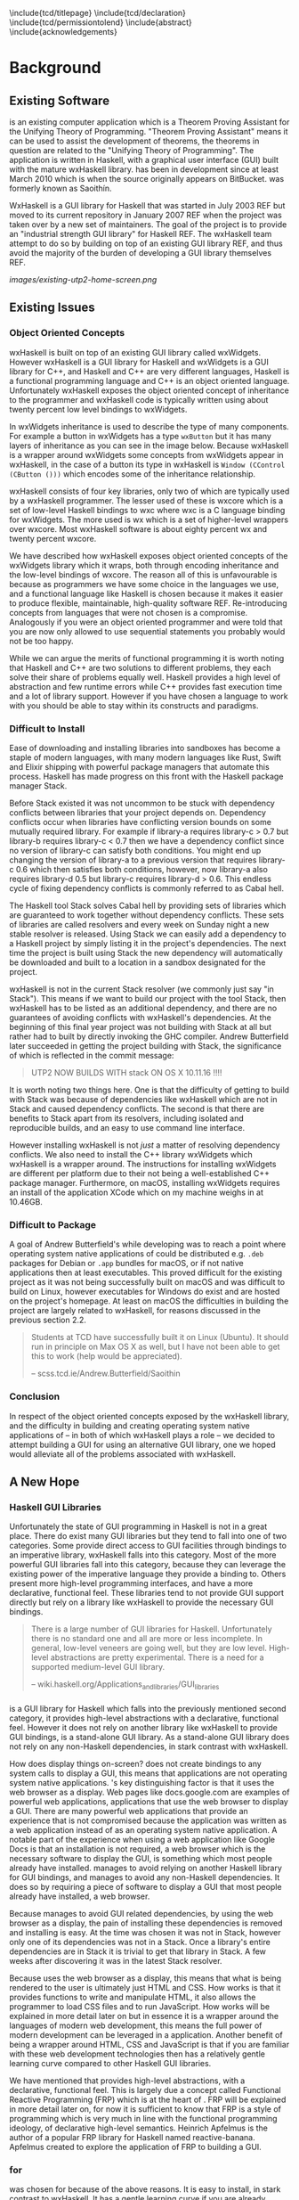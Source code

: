 # Set documentclass in org. Otherwise if we set it in preamble then org will
# generate a second documentclass itself, causing a LaTeX compiler error.
#+LATEX_CLASS: report

# Include LaTeX preamble.
#+LATEX_HEADER: \include{settings/preamble}

# We generate our own table of contents, so suppress the default one.
#+OPTIONS: toc:nil

# Begin LaTeX ##################################################################

# Preliminary pages.

\include{tcd/titlepage}
\pagenumbering{roman}
\setcounter{page}{1}
\include{tcd/declaration}
\include{tcd/permissiontolend}
\setcounter{page}{3}
\include{abstract}
\setcounter{page}{4}
\include{acknowledgements}
\tableofcontents
\newpage

# Prepare for body of report.

\pagenumbering{arabic}
\setcounter{page}{1}

# End LaTeX ####################################################################

* Background

** Existing Software

\utp{} is an existing computer application which is a Theorem Proving Assistant
for the Unifying Theory of Programming. "Theorem Proving Assistant" means it can
be used to assist the development of theorems, the theorems in question are
related to the "Unifying Theory of Programming". The application is written in
Haskell, with a graphical user interface (GUI) built with the mature wxHaskell
library. \utp{} has been in development since at least March 2010 which is when
the source originally appears on BitBucket. \utp{} was formerly known as
Saoithín.

WxHaskell is a GUI library for Haskell that was started in July 2003 REF but
moved to its current repository in January 2007 REF when the project was taken
over by a new set of maintainers. The goal of the project is to provide an
"industrial strength GUI library" for Haskell REF. The wxHaskell team attempt to
do so by building on top of an existing GUI library REF, and thus avoid the
majority of the burden of developing a GUI library themselves REF.

#+CAPTION: Existing \utp{} home screen.
[[images/existing-utp2-home-screen.png]]

** Existing Issues
*** Object Oriented Concepts

wxHaskell is built on top of an existing GUI library called wxWidgets. However
wxHaskell is a GUI library for Haskell and wxWidgets is a GUI library for C++,
and Haskell and C++ are very different languages, Haskell is a functional
programming language and C++ is an object oriented language. Unfortunately
wxHaskell exposes the object oriented concept of inheritance to the programmer
and wxHaskell code is typically written using about twenty percent low level
bindings to wxWidgets.

In wxWidgets inheritance is used to describe the type of many components. For
example a button in wxWidgets has a type ~wxButton~ but it has many layers of
inheritance as you can see in the image below. Because wxHaskell is a wrapper
around wxWidgets some concepts from wxWidgets appear in wxHaskell, in the case
of a button its type in wxHaskell is ~Window (CControl (CButton ()))~ which
encodes some of the inheritance relationship.

wxHaskell consists of four key libraries, only two of which are typically used
by a wxHaskell programmer. The lesser used of these is wxcore which is a set of
low-level Haskell bindings to wxc where wxc is a C language binding for
wxWidgets. The more used is wx which is a set of higher-level wrappers over
wxcore. Most wxHaskell software is about eighty percent wx and twenty percent
wxcore.

# REF https://wiki.haskell.org/Haskell

We have described how wxHaskell exposes object oriented concepts of the
wxWidgets library which it wraps, both through encoding inheritance and the
low-level bindings of wxcore. The reason all of this is unfavourable is because
as programmers we have some choice in the languages we use, and a functional
language like Haskell is chosen because it makes it easier to produce flexible,
maintainable, high-quality software REF. Re-introducing concepts from languages
that were not chosen is a compromise. Analogously if you were an object oriented
programmer and were told that you are now only allowed to use sequential
statements you probably would not be too happy.

While we can argue the merits of functional programming it is worth noting that
Haskell and C++ are two solutions to different problems, they each solve their
share of problems equally well. Haskell provides a high level of abstraction and
few runtime errors while C++ provides fast execution time and a lot of library
support. However if you have chosen a language to work with you should be able
to stay within its constructs and paradigms.

# Inheritance is a feature from object oriented languages and is not generally
# dealt with in functional programming. Consider in an object oriented language a
# type ~FooA~ which inherits from ~Foo~. If we wanted to model something similar
# in a functional programming language like Haskell, but avoiding any object
# oriented concepts, then we could write a function ~foo~ which returns data of
# type ~Foo~ and then write a function ~fooA~ which internally calls ~foo~ but
# modifies the data (a ~Foo~) first before returning a ~FooA~. The key point here
# is that we do not need inheritance to get the data we ultimately want to
# represent, both languages simply present different techniques for representing
# and modifying the data.

*** Difficult to Install

# TERM sandbox

Ease of downloading and installing libraries into sandboxes has become a staple
of modern languages, with many modern languages like Rust, Swift and Elixir
shipping with powerful package managers that automate this process. Haskell has
made progress on this front with the Haskell package manager Stack.

Before Stack existed it was not uncommon to be stuck with dependency conflicts
between libraries that your project depends on. Dependency conflicts occur when
libraries have conflicting version bounds on some mutually required library. For
example if library-a requires library-c > 0.7 but library-b requires library-c <
0.7 then we have a dependency conflict since no version of library-c can satisfy
both conditions. You might end up changing the version of library-a to a
previous version that requires library-c 0.6 which then satisfies both
conditions, however, now library-a also requires library-d 0.5 but library-c
requires library-d > 0.6. This endless cycle of fixing dependency conflicts is
commonly referred to as Cabal hell.

The Haskell tool Stack solves Cabal hell by providing sets of libraries which
are guaranteed to work together without dependency conflicts. These sets of
libraries are called resolvers and every week on Sunday night a new stable
resolver is released. Using Stack we can easily add a dependency to a Haskell
project by simply listing it in the project's dependencies. The next time the
project is built using Stack the new dependency will automatically be downloaded
and built to a location in a sandbox designated for the project.

wxHaskell is not in the current Stack resolver (we commonly just say "in
Stack"). This means if we want to build our project with the tool Stack, then
wxHaskell has to be listed as an additional dependency, and there are no
guarantees of avoiding conflicts with wxHaskell's dependencies. At the beginning
of this final year project \utp{} was not building with Stack at all but rather
had to built by directly invoking the GHC compiler. Andrew Butterfield later
succeeded in getting the project building with Stack, the significance of which
is reflected in the commit message:

# TERM commit message

#+BEGIN_QUOTE
UTP2 NOW BUILDS WITH stack ON OS X 10.11.16 !!!!
#+END_QUOTE

It is worth noting two things here. One is that the difficulty of getting \utp{}
to build with Stack was because of dependencies like wxHaskell which are not in
Stack and caused dependency conflicts. The second is that there are benefits to
Stack apart from its resolvers, including isolated and reproducible builds, and
an easy to use command line interface.

However installing wxHaskell is not /just/ a matter of resolving dependency
conflicts. We also need to install the C++ library wxWidgets which wxHaskell is
a wrapper around. The instructions for installing wxWidgets are different per
platform due to their not being a well-established C++ package manager.
Furthermore, on macOS, installing wxWidgets requires an install of the
application XCode which on my machine weighs in at 10.46GB.

*** Difficult to Package

A goal of Andrew Butterfield's while developing \utp{} was to reach a point
where operating system native applications of \utp{} could be distributed
e.g. ~.deb~ packages for Debian or ~.app~ bundles for macOS, or if not native
applications then at least executables. This proved difficult for the existing
project as it was not being successfully built on macOS and was difficult to
build on Linux, however executables for Windows do exist and are hosted on the
project's homepage. At least on macOS the difficulties in building the project
are largely related to wxHaskell, for reasons discussed in the previous section
2.2.

#+BEGIN_QUOTE
Students at TCD have successfully built it on Linux (Ubuntu). It should run in
principle on Max OS X as well, but I have not been able to get this to work
(help would be appreciated).

    -- scss.tcd.ie/Andrew.Butterfield/Saoithin
#+END_QUOTE

*** Conclusion

In respect of the object oriented concepts exposed by the wxHaskell library, and
the difficulty in building \utp{} and creating operating system native
applications of \utp{} -- in both of which wxHaskell plays a role -- we decided
to attempt building a GUI for \utp{} using an alternative GUI library, one we
hoped would alleviate all of the problems associated with wxHaskell.

** A New Hope
*** Haskell GUI Libraries

Unfortunately the state of GUI programming in Haskell is not in a great place.
There do exist many GUI libraries but they tend to fall into one of two
categories. Some provide direct access to GUI facilities through bindings to an
imperative library, wxHaskell falls into this category. Most of the more
powerful GUI libraries fall into this category, because they can leverage the
existing power of the imperative language they provide a binding to. Others
present more high-level programming interfaces, and have a more declarative,
functional feel. These libraries tend to not provide GUI support directly but
rely on a library like wxHaskell to provide the necessary GUI bindings.

# REF http://conal.net/papers/genuinely-functional-guis.pdf

#+BEGIN_QUOTE
There is a large number of GUI libraries for Haskell. Unfortunately there is no
standard one and all are more or less incomplete. In general, low-level veneers
are going well, but they are low level. High-level abstractions are pretty
experimental. There is a need for a supported medium-level GUI library.

    -- wiki.haskell.org/Applications_and_libraries/GUI_libraries
#+END_QUOTE

*** \thp{}

# How Threepenny fits into the Haskell GUI scene.
\thp{} is a GUI library for Haskell which falls into the previously mentioned
second category, it provides high-level abstractions with a declarative,
functional feel. However it does not rely on another library like wxHaskell to
provide GUI bindings, \thp{} is a stand-alone GUI library. As a stand-alone GUI
library \thp{} does not rely on any non-Haskell dependencies, in stark contrast
with wxHaskell.

# Avoiding GUI dependencies.
How does \thp{} display things on-screen? \thp{} does not create bindings to any
system calls to display a GUI, this means that \thp{} applications are not
operating system native applications. \thp{}'s key distinguishing factor is that
it uses the web browser as a display. Web pages like docs.google.com are
examples of powerful web applications, applications that use the web browser to
display a GUI. There are many powerful web applications that provide an
experience that is not compromised because the application was written as a web
application instead of as an operating system native application. A notable part
of the experience when using a web application like Google Docs is that an
installation is not required, a web browser which is the necessary software to
display the GUI, is something which most people already have installed. \thp{}
manages to avoid relying on another Haskell library for GUI bindings, and
manages to avoid any non-Haskell dependencies. It does so by requiring a piece
of software to display a GUI that most people already have installed, a web
browser.

# Easy installation.
Because \thp{} manages to avoid GUI related dependencies, by using the web
browser as a display, the pain of installing these dependencies is removed and
installing \thp{} is easy. At the time \thp{} was chosen it was not in Stack,
however only one of its dependencies was not in a Stack. Once a library's entire
dependencies are in Stack it is trivial to get that library in Stack. A few
weeks after discovering \thp{} it was in the latest Stack resolver.

# Full power of modern web development.
Because \thp{} uses the web browser as a display, this means that what is being
rendered to the user is ultimately just HTML and CSS. How \thp{} works is that
it provides functions to write and manipulate HTML, it also allows the
programmer to load CSS files and to run JavaScript. How \thp{} works will be
explained in more detail later on but in essence it is a wrapper around the
languages of modern web development, this means the full power of modern
development can be leveraged in a \thp{} application. Another benefit of \thp{}
being a wrapper around HTML, CSS and JavaScript is that if you are familiar with
these web development technologies then \thp{} has a relatively gentle learning
curve compared to other Haskell GUI libraries.

# FRP.
We have mentioned that \thp{} provides high-level abstractions, with a
declarative, functional feel. This is largely due a concept called Functional
Reactive Programming (FRP) which is at the heart of \thp{}. FRP will be
explained in more detail later on, for now it is sufficient to know that FRP is
a style of programming which is very much in line with the functional
programming ideology, of declarative high-level semantics. Heinrich Apfelmus is
the author of a popular FRP library for Haskell named reactive-banana. Apfelmus
created \thp{} to explore the application of FRP to building a GUI.

*** \thp{} for \utp{}
    
# Why Threepenny summary.
\thp{} was chosen for \utp{} because of the above reasons. It is easy to
install, in stark contrast to wxHaskell. It has a gentle learning curve if you
are already familiar with web development technologies. Finally, the strong
focus on FRP within \thp{} promotes writing a GUI in a declarative manner, in a
style in-line with the functional programming ideology.

# Young, flawed but maintainable.
While \thp{} has these many benefits it is still a young library and would
likely have some flaws, which would later be confirmed. \thp{} was only started
in July 2013 and at the current time of writing is on version 0.7.1. However,
for a functioning GUI library \thp{} has quite a small code base which makes it
easier to get involved and find solutions to these flaws. The small code base
also means that \thp{} is very maintainable which is vital for its longevity.
Part of the reason for the small code base is the fact that \thp{} leverages the
power of existing web development technologies, letting these existing and
widely prevalent technologies do the heavy lifting.

** \thp{}

*** Introduction

# Reference section.
As the project progressed flaws of \thp{} were discovered and addressed. This
required making modifications to \thp{}'s source code. In light of this it is
beneficial to have a deeper understanding of how \thp{} operates, which will
make understanding \thp{}'s flaws and how they were addressed much easier later
on. This chapter provides an overview of how \thp{} operates and then provides
an in-depth walk-through of a small \thp{} application.

*** Overview 

# Browser as a display.
\thp{} uses the web browser as a display. This means that a user views a \thp{}
application in their browser, and what is rendered in their browser is HTML and
CSS, which can be manipulated by JavaScript. To solidify this idea that a \thp{}
application is ultimately HTML and CSS the screenshot below shows a simple
\thp{} application being displayed in a web browser. The web browser's developer
tools are open to show the HTML structure of the application, which can be seen
on the right.

# TODO Screenshot

# Manipulations by JavaScript.
The screenshot above shows how a \thp{} application consists of HTML. However it
only shows a static view of the application and applications generally need to
be dynamic; the displayed HTML needs to be able to change in structure, in
response to user input for example. These manipulations are done in the browser
by JavaScript. Any \thp{} code which manipulates displayed elements is converted
from Haskell to JavaScript and evaluated in the web browser. For example we
might want to append a list item ~<li>~ with text "Ferrari" to a list ~<ul>~ of
car names, and have written the appropriate Haskell code (below). At runtime
this Haskell code is converted to JavaScript and evaluated in the browser.

#+CAPTION: Appending to a list in \thp{}
#+BEGIN_SRC Haskell
UI.ul #+ [UI.li # set UI.text "Ferrari"]
#+END_SRC

# Event loop.
So far we have covered the ideas that \thp{} applications are displayed using
HTML and CSS in a web browser, and that manipulations occur by converting
Haskell code to JavaScript and evaluating it in the web browser. One important
question is how a \thp{} application knows when to apply the manipulations, when
to evaluate the JavaScript? For example we might only want the colour of a HTML
element to change when the user presses a specific button, in this case we are
waiting for input from the user and once that input is received JavaScript is
evaluated. Wherever our \thp{} application is interested in a certain event,
such as a user pressing a button, interest in that event is registered with the
web browser which is displaying the application. Whenever the event occurs in
the browser, the \thp{} application is informed and may send additional
JavaScript code to the browser to be evaluated.

*** Walkthrough

# Overview.
We now have an overview of how a \thp{} application is displayed in the browser,
including conversion to JavaScript code and how browser events such as button
clicks are handled. We will now look at the life-cycle of a \thp{} in more
detail, by looking at a minimal working \thp{} application. While working our
way through the application we will be referring to the image below which
describes the life-cycle of a \thp{} application.

#+CAPTION: Life cycle of a \thp{} application.
[[./images/threepenny-run-ui.png]]

# Overview of minimal application.
The Haskell code of the \thp{} application we will walk-through is below. In
particular we are concerned with the four lines of the body of the function
~app~. The remaining code is necessary boilerplate to achieve a full working
application. The first line of ~app~ creates a button with text "Click me!". In
the second line we attach that button to the HTML ~<body>~. The third line
causes its body to be evaluated when a user clicks the button. The fourth line
is what is then evaluated, it changes the button's text to "I have been
clicked!".

# TERM boilerplate

#+BEGIN_SRC haskell
module Main where

import qualified Graphics.UI.Threepenny      as UI
import           Graphics.UI.Threepenny.Core

main = startGUI defaultConfig app

app window = do
  button <- UI.button # set UI.text "Click me!"
  getBody window #+ [element button]
  on UI.click button $ \(x, y) ->
    element button # set UI.text "I have been clicked!"
#+END_SRC

# First two arrows, initial HTML.
We have described the application code at a high-level, now we will look in more
detail at what occurs at runtime. When we execute the compiled code a local HTTP
server is started, the server serves our \thp{} application at the address
~localhost:8000~ by default. We can visit this address in our browser to view
our \thp{} application. When we visit ~localhost:8000~ in our browser a HTTP GET
request is sent to the server and the server responds with an HTML file, this
HTML doesn't yet contain any HTML describing our \thp{} application. This HTTP
GET request and the response correspond to the first two arrows in our life
cycle diagram.

# Third arrow, WebSocket connection.
Included in this initial HTML file is some JavaScript which is evaluated in the
browser, it opens a connection to the server. This is the third arrow in our
life cycle diagram. The type of connection opened is called a WebSocket
connection, which stays open until the user closes their browser tab. The
benefit of maintaining an open connection between the server and the browser is
that the server can send data to the browser whenever it wants to, this means
the server can update what is being displayed at any time. For example we might
want to set a button to a red colour after a timer expires. Because a WebSocket
connection is open, the server can send JavaScript code to the browser when the
timer expires, this JavaScript code is evaluated in the browser and sets the
button to a red colour. To further see why maintaining an open connection is
important we can consider the traditional alternative to a WebSocket. In a
traditional web application the browser sends HTTP requests to the server and
the server responds, the server can only send data to the browser in response to
a browser's HTTP request. Considering our timer example, for the browser to know
when the timer has expired the browser would have to be constantly polling the
server.

# Application evaluation, fourth arrow.
Continuing with our example application, once the WebSocket connection has been
opened our \thp{} application code is evaluated, this corresponds with the
fourth arrow in our life cycle diagram. In the second line of ~app~, JavaScript
code is sent from the server to the browser to be evaluated, this code adds the
button element from the first line to the HTML ~<body>~. In the third line the
server tells the browser that it should be informed of any clicks on the button,
in other words we are registering an event handler that is triggered by clicks
to the button.

# Event loop.
Finally we will consider the loop in the life cycle diagram. The browser informs
the server whenever the button click event occurs, this corresponds to the fifth
arrow in the life cycle diagram. When the server receives this information the
fourth line of ~app~ is run, sending JavaScript code to the browser to change
the button's text to "I have been clicked!" which corresponds to the final arrow
of the life cycle diagram. This event loop will continue until either the user
closes the browser tab or the server is killed.

* Implementation

** A Right-Click Menu

*** Background

# TODO below is a screenshot, fix file-wide.

# Why right-click menu first.
Right-click menus are widely used in the existing \utp{} application, below is a
screenshot showing a right-click menu on the application's home screen. Building
a custom right-click menu using \thp{} represented, to some degree, an
investigation into the feasibility of using \thp{} to build an entire GUI for
\utp{}. This is both because a right-click menu is one of the more complex
components of a GUI and also because of the widespread use of right-click menus
in \utp{}.

# TODO screenshot of right-click menu.

# REF https://html.spec.whatwg.org/multipage/forms.html#context-menus

# Not supported by Threepenny-gui. 
\thp{} does not provide a facility to build a right-click menu. You might
expect, that a GUI library would provide support for building a right-click
menu, since it seems like one of the fundamental parts of a GUI. However
\thp{}'s approach is different to a traditional GUI library, it acts as a
wrapper around existing web technologies, leveraging their power. This means
that the problem of building a right-click menu in \thp{} is more of a problem
of building a right-click menu using web technologies.

# Right-click menu using web technologies.
Building a right-click menu using web technologies is not entirely
straightforward either. There exists a HTML specification for building a
right-click menu however it is only enabled by default by Mozilla's Firefox
browser. Google's Chrome browser and Apple's Safari have implemented the
specification however is must be enabled via a developer flag. Microsoft's Edge
does not support the specification. This HTML specification for building a
right-click menu only existed as a recommendation by Mozilla at the time of my
investigation though it was accepted to the HTML Living Standard on January 17
2017, however browser support is as previously mentioned.

# https://dpogue.ca/articles/html5-menu.html

*** Implementation

# contextmenu event introduction.
While most major browser's do not, at least by default, support right-click
menus based on the HTML specification, all major browsers support the JavaScript
~contextmenu~ event which can be used to build a right-click menu, albeit with a
bit more work. JavaScript events, in particular the ~contextmenu~ event and how
it can be used to build a right-click menu is explained below.

# Event propagation.
HTML consists of a tree of elements such as ~<body>~, ~<div>~ or ~<button>~, an
example of HTML's tree structure is shown in the figure below. When a JavaScript
event occurs at one of these elements it propagates upward through the tree of
elements; downward propagation is also possible, though upward propagation is
most common. For example when a user clicks on an element a ~click~ event is
fired at that element and propagates upward through the tree of elements.
JavaScript event handlers can be bound to elements, such that when an event
propagates through an element it can trigger an event handler. This idea of
event propagation and handling is very similar to the idea of exception
propagation and capturing which is available in most programming languages.

# REF http://www.computerhope.com/jargon/d/dom1.jpg

# The contextmenu event.
According to Mozilla's documentation "The ~contextmenu~ event is fired when the
right button of the mouse is clicked (before the context menu is displayed), or
when the context menu key is pressed". This simply means that the ~contextmenu~
event is fired when a user right-clicks, the context menu key mentioned refers
to the fact that a user can simulate a right-click on some keyboards. An event
handler for a ~contextmenu~ event is thus a function that will only be evaluated
when a user right-clicks.

# Design overview.
To build a right-click menu we need to know two important things, when a user
right-clicks on an element and the coordinates of the right-click. If we know
when a user has right-clicked on an element then we know when to display our
right-click menu, if we know the coordinates of the right-click then we know
where to display our right-click menu.

# Design.
To solidify our goals: we want to display a custom right-click menu R when a
user right-clicks on a element E. Our approach to building this right-click menu
is to write an event handler that is triggered by a ~contextmenu~ event fired by
the element E. When this event handler is evaluated we will display a custom
right-click at the coordinates given in the ~contextmenu~ event. The right-click
menu we will display will simply be built from standard HTML elements such as
~<div>~, with some styling.

# Implementation.
We previously discussed writing an event handler in the background section on
\thp{}, the relevant code is shown again below, here the event handler created
would be triggered by a ~click~ event fired by the ~button~ element. To build a
right-click menu we want to accomplish something similar but our event handler
needs to be triggered by a ~contextmenu~ event instead of a ~click~ event. The
problem was, at the time, \thp{} did not provide a ~UI.contextmenu~ function
similar to ~UI.click~.

# TERM Pull Request

#+BEGIN_SRC haskell
on UI.click button $ \(x, y) ->
  -- event handler body
#+END_SRC

# Pull Request.
A pull request is a request to merge code with an existing code base. We sent a
pull request to the \thp{} repository which added a ~UI.contextmenu~ function to
\thp{}, the pull request was accepted and the code is now part of \thp{}. Now
with ~UI.contextmenu~ it is possible to create event handlers that are evaluated
when a user right-clicks an element.

# threepenny-gui-contextmenu.
Now that \thp{} supports writing event handlers for ~contextmenu~ events the
next step is to write a library which leverages that capability and allows a
user to build right-click menus. We built a library called \tgc{} which is
publicly available and provides this functionality. The README of \tgc{} is
available as an appendix.

A custom right-click menu built with \tgc{}, some items in the right-click menu
change the button's colour, other items open a nested menu.

A custom right-click menu built for \utp{} using \tgc{}.

# REF https://developer.mozilla.org/en/docs/Web/Events/contextmenu

# REF https://developer.mozilla.org/en/docs/Web/Events/click

*** Feasibility 

Implementing \tgc{} was not straightforward, even after ~UI.contextmenu~ had
been added to \thp{}. Conditions had to be taken into account which were not
initially considered, for example when our \tgc{} event handler is triggered on
a right-click, we need to prevent the ~contextmenu~ event from propagating
further, otherwise the standard browser right-click menu would also be shown in
addition to our custom right-click menu. Another difficult case when a user's
mouse leaves a right-click menu, all nested menus are closed but the root menu
remains open, as depicted below.

# TODO image.

We mentioned at the beginning of this chapter that building a custom right-click
menu using \thp{} represented, to some degree, an investigation into the
feasibility of using \thp{} to build an entire GUI for \utp{}. Considering the
difficulties in doing so, it raises the question of whether \thp{} is a feasible
choice for building a GUI for \utp{}? Our answer is that it is and that answer
is justified as follows. While implementing a right-click menu was difficult, it
also was possible, this serves as an indicator that we can use \thp{} as an
alternative to wxHaskell. More importantly however, while implementing a
right-click menu we managed to contribute to \thp{}'s source code. Considering
the poor state of the Haskell GUI space, the fact that we can contribute to a
library like \thp{}, and ever so slightly improve the state of the Haskell GUI
space, is a large positive.

** Layout

*** Background

# TODO Navbar and main viewing are image.

# An unavoidable consideration.
What is displayed in a GUI is, at a high-level of abstraction, simply a set of
elements in a certain layout. For example a GUI might consist of a navigation
bar above a main viewing area, a simple two element layout. Each of these two
elements might again consist of a layout of further elements, for example the
navigation bar might consist of multiple tabs in a horizontal layout. Layout is
simply an unavoidable consideration when building a GUI.

# Curse of CSS.
HTML and CSS are powerful tools which allow us to create complex layouts,
however the means to do so can also be complex. \thp{} leverages the power of
these web technologies meaning that any layout which is possible using HTML and
CSS is also possible in \thp{}. While HTML and CSS are powerful tools they can
also be confusing, especially for those who are only looking for a GUI library
in Haskell and are unfamiliar with HTML and CSS.

#+BEGIN_QUOTE
You have all capabilities of HTML at your disposal when creating user
interfaces. This is a blessing, but it can also be a curse, so the library
includes a few layout combinators to quickly create user interfaces without the
need to deal with the mess that is CSS.

-- https://wiki.haskell.org/Threepenny-gui
#+END_QUOTE

# HTML table image.

# Threepenny's limited layout combinators.
The layout combinators (functions) that \thp{} provide allow us to layout
elements in tables, where each element is contained in a cell of the table.
These tables are displayed in the browser using ~<table>~, ~<tr>~ and ~<td>~
HTML elements. HTML tables have long been the de facto standard for writing
layouts in HTML documents. However they have limitations; in particular HTML
table layouts are not responsive, elements have a static size that will not
change based on screen size. Heinrich Apfelmus acknowledges their limitation,
stating that they "tend to behave unpredictable, especially when content size
changes dynamically".

*** Flexbox

# REF https://www.w3.org/TR/css-flexbox-1/

# Power of Flexbox.
Flexible box, or Flexbox, is a CSS specification which was introduced as a
recommendation by W3C in May 2016, and is currently supported by all major
browsers. Flexbox provides a means for writing responsive layouts, Flexbox
allows elements to grow to fill available space, or to shrink to avoid overflow.
We can also do more complex things like specify that elements should have sizes
according to a certain ratio, or have elements wrap onto new lines if there is
not enough space on the current line.

#+BEGIN_QUOTE
In the flex layout model, the children of a flex container can be laid out in
any direction, and can “flex” their sizes, either growing to fill unused space
or shrinking to avoid overflowing the parent. Both horizontal and vertical
alignment of the children can be easily manipulated.

-- Flexible Box Layout, W3C Candidate Recommendation, 26 May 2016
#+END_QUOTE

#+CAPTION: Using Flexbox to wrap elements onto a newline.
[[./images/flex-wrap.png]]

*** Implementation

# Justification.
Heinrich Apfelmus appears in favour of Flexbox, writing that Flexbox "apperas to
solve most of the layout woes. Flexboxes may be a good start for implementing
proper layout combinators in Haskell". Because Flexbox would allow us to write
responsive layouts for \utp{} and because it is a direction for \thp{} that
Apfelmus in in favour of, we decide to write a library to add Flexbox support to
\thp{}.

# Flexbox properties.
Flexbox is a CSS specification, this means Flexbox layouts are written using CSS
properties. To write Flexbox layouts, it is simply a matter of applying the
correct CSS properties to a parent element and its children elements. Figure
[[fig:flex-ratio]] shows three elements in a ratio of 1:2:1; this is a responsive
layout written with Flexbox, meaning that the ratio of the elements will be
maintained on different screen sizes. The HTML code with the necessary CSS
properties to achieve figure [[fig:flex-ratio]] is shown in listing [[list:flex-ratio]],
note that some additional styling code is not shown.

#+CAPTION: Three elements in ratio 1:2:1
#+NAME: fig:flex-ratio
[[./images/flex-ratio.png]]

#+CAPTION: HTML code for figure [[fig:flex-ratio]]
#+NAME: list:flex-ratio
#+BEGIN_SRC html
<div style="display: flex;">
  <div style="flex-grow: 1;">foo</div>
  <div style="flex-grow: 2;">foo</div>
  <div style="flex-grow: 1;">foo</div>
</div>
#+END_SRC

# threepenny-gui-flexbox.
We published a library called \tgf{} which is in Stack. \tgf{} provides a method
of writing Flexbox CSS properties and converting them to the format expected by
\thp{}, also included in the library are functions which provide abstractions
for common patterns. For more detail \tgf{}'s README is attached as an appendix.
The code to achieve figure [[fig:flex-ratio]] using \thp{} and \tgf{} instead of
HTML is shown in listing [[list:flex-ratio-tgf]], again note that some additional
styling code is not shown.

#+CAPTION: \thp{} code for figure [[fig:flex-ratio]]
#+NAME: list:flex-ratio-tgf
#+BEGIN_SRC haskell
UI.div # setFlex parentProps #+ [
    (UI.div # set UI.text "foo" # setFlex (flexGrow 1))
  , (UI.div # set UI.text "foo" # setFlex (flexGrow 2))
  , (UI.div # set UI.text "foo" # setFlex (flexGrow 1))
  ]
#+END_SRC

** Directory Selection

*** Background

# TERM existing \utp{} application.

# Directory selection necessary.
When a user runs the existing \utp{} application for the first time the first
window presented to the user is a file selection dialog. The dialog asks the
user to select a directory, which will be the application's workspace. The
workspace is a directory which contains files that persist application state.
Because of their existing use in \utp{}, it is necessary to be able to implement
directory selection dialogs with \thp{}.

#+CAPTION: Workspace selection in \utp{}.
#+NAME: fig:wxhaskell-utp2-workspace-selection
TODO image of workspace selection.

# Not a Threepenny problem, a HTML problem.
\thp{} does not itself present any facilities for implementing directory
selection. This again, similar to a right-click menu, seems like fundamental
functionality that a GUI library should provide. In fact to implement directory
selection, we must take a similar approach as we did with building a right-click
menu. Because \thp{} is a wrapper around existing web technologies, the problem
of implementing directory selection with \thp{} is instead a problem of
implementing directory selection using web technologies.

# TERM web technologies.

# A HTML solution.
Directory selection and file selection are very similar as far as a user is
concerned, in both cases the user is presented with a window like the one in
figure [[fig:wxhaskell-utp2-workspace-selection]], the only difference is the
limitation of what the user is allowed to select. In HTML, the code for a
directory selector and file selector are very similar, in fact a directory
selector is simply a file selector with one additional attribute, see listings
[[list:html-file-selector]] and [[list:html-directory-selector]]. For this reason we
will first attempt to build a file selector in \thp{}.

#+CAPTION: A file selector in HTML.
#+NAME: list:html-file-selector
#+BEGIN_SRC html
<input type="file">
#+END_SRC

#+CAPTION: A directory selector in HTML.
#+NAME: list:html-directory-selector
#+BEGIN_SRC html
<input type="file" webkitdirectory>
#+END_SRC

*** A Solution to File Selection

# Incorrect file path.
We can quite easily write a \thp{} application that results in a file selector
as in listing [[list:html-file-selector]], and prints the path of a selected file to
stdout. Unfortunately, when running the application this will not print the file
path we expect to stdout. When a user runs the application and selects a file
such as ~/Users/foo/bar.txt~ the file path ~C:\fakepath\bar.txt~ is printed to
stdout.

# Browser security.
The reason that ~C:\fakepath\foo.txt~ is printed to stdout is because of a
security feature that is present in all major browsers. If we are browsing a
webpage, are prompted to select a file, and select a file, the server will only
receive the file contents and the file name. The file path is obfuscated to
appear as ~C:\fakepath\<name>~ where ~<name>~ is the file name. The reason for
not revealing the full file path is so that the server cannot learn about the
file system structure of a user. For example if the server were to receive a
file path such as ~/private/foo/bar.txt~ then the server is aware of the
existence of the directories ~/private~ and ~/private/foo~ on the user's file
system, information the user might not have intended to share.

# Makes no sense for a local server.
A local server is a server on a user's own machine, while a remote server is
located on another machine. When browsing a webpage served by a remote server
the browser security feature that obfuscates file paths makes sense, it is a
security concern to be sharing details of our filesystem with a remote server.
Recalling from the background chapter on \thp{}, a \thp{} application uses a
local server to serve the application as a webpage. In this case of browsing a
webpage served by a local server the browser security feature does not make
sense. We do not want to hide file paths from our own application.

# TODO local application image.

# Remove the security feature.
In order for a \thp{} application to receive the correct file path, the user
needs to view the application in a browser which does not obfuscate the file
path. We can solve this by shipping a browser as part of our \thp{} application
which has this security feature removed.

*** Electron

# REF https://electron.atom.io/docs/tutorial/about/
# What is Electron?
Electron is a framework for creating native applications with web technologies
like JavaScript, HTML, and CSS. To display applications Electron uses a modified
version of the Chromium browser. Of particular interest, Electron's modified
browser removes many security features found in most browsers. Included in the
removed security features is file path obfuscation. This means that when a user
is browsing a webpage through Electron's browser and selects a file, the server
serving the webpage will receive the correct file path and not something of the
form ~C:/fakepath/<name>~.

# Fixing file selection and consistent UX.
If we could integrate Electron with \thp{} applications, such that Electron's
browser is used to display a \thp{} application, then we could correctly
implement file selection due to Electron's browser not obfuscating file paths.
Another benefit of displaying \thp{} applications using Electron's browser is
that users would have a consistent user experience. The reason for this is that
all user's would be using the same browser


the it would allow us to implement file
selection correctly in \thp{} applications. Furthermore, by including Electron
as part of \thp{} applications,

# Open issue and pull request.

*** Implementation

*** Electron Packager

*** Directory Selection

** Functional Reactive Programming
   DEADLINE: <2017-04-27 Thu>

** Abstract GUI Layer
   DEADLINE: <2017-04-28 Fri>

** Conflicting Architectures
   DEADLINE: <2017-04-29 Sat>
   
** Web Development Libraries
   DEADLINE: <2017-04-30 Sun>
   
* Reflection

** \thp{}

Paragraph on slow development loop where we compile, view changes, edit,
re-compile... In contrast with modern web development where we can have
hot-reloading of changed modules.

Paragraph on \thp{} being maintainable due to small code base, and solving
problems of traditional GUI libraries.

** Conclusion

Paragraph on goal accomplishment.

* Appendices

** Terminology
** threepenny-gui-contextmenu
** threepenny-gui-flexbox

* Final LaTeX                                                        :ignore:

bibliography:~/bibliography/references.bib

\appendix
